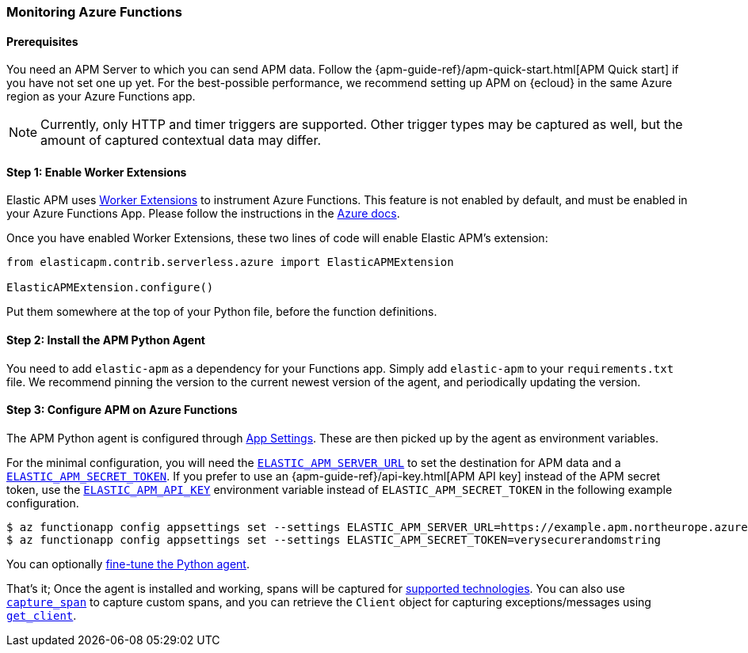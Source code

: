 [[_azure-functions-support]]
=== Monitoring Azure Functions

[float]
==== Prerequisites

You need an APM Server to which you can send APM data.
Follow the {apm-guide-ref}/apm-quick-start.html[APM Quick start] if you have not set one up yet.
For the best-possible performance, we recommend setting up APM on {ecloud} in the same Azure region as your Azure Functions app.

NOTE: Currently, only HTTP and timer triggers are supported.
Other trigger types may be captured as well, but the amount of captured contextual data may differ.

[float]
==== Step 1: Enable Worker Extensions

Elastic APM uses https://learn.microsoft.com/en-us/azure/azure-functions/functions-reference-python?tabs=asgi%2Capplication-level&pivots=python-mode-configuration#python-worker-extensions[Worker Extensions]
to instrument Azure Functions.
This feature is not enabled by default, and must be enabled in your Azure Functions App.
Please follow the instructions in the https://learn.microsoft.com/en-us/azure/azure-functions/functions-reference-python?tabs=asgi%2Capplication-level&pivots=python-mode-configuration#using-extensions[Azure docs].

Once you have enabled Worker Extensions, these two lines of code will enable Elastic APM's extension:

[source,python]
----
from elasticapm.contrib.serverless.azure import ElasticAPMExtension

ElasticAPMExtension.configure()
----

Put them somewhere at the top of your Python file, before the function definitions.

[float]
==== Step 2: Install the APM Python Agent

You need to add `elastic-apm` as a dependency for your Functions app.
Simply add `elastic-apm` to your `requirements.txt` file.
We recommend pinning the version to the current newest version of the agent, and periodically updating the version.

[float]
==== Step 3: Configure APM on Azure Functions

The APM Python agent is configured through https://learn.microsoft.com/en-us/azure/azure-functions/functions-how-to-use-azure-function-app-settings?tabs=portal#settings[App Settings].
These are then picked up by the agent as environment variables.

For the minimal configuration, you will need the <<config-server-url,`ELASTIC_APM_SERVER_URL`>> to set the destination for APM data and a <<config-secret-token,`ELASTIC_APM_SECRET_TOKEN`>>.
If you prefer to use an {apm-guide-ref}/api-key.html[APM API key] instead of the APM secret token, use the <<config-api-key,`ELASTIC_APM_API_KEY`>> environment variable instead of `ELASTIC_APM_SECRET_TOKEN` in the following example configuration.

[source,bash]
----
$ az functionapp config appsettings set --settings ELASTIC_APM_SERVER_URL=https://example.apm.northeurope.azure.elastic-cloud.com:443
$ az functionapp config appsettings set --settings ELASTIC_APM_SECRET_TOKEN=verysecurerandomstring
----

You can optionally <<_configuration,fine-tune the Python agent>>.

That's it; Once the agent is installed and working, spans will be captured for
<<_supported-technologies,supported technologies>>. You can also use
<<api-capture-span,`capture_span`>> to capture custom spans, and
you can retrieve the `Client` object for capturing exceptions/messages
using <<api-get-client,`get_client`>>.
